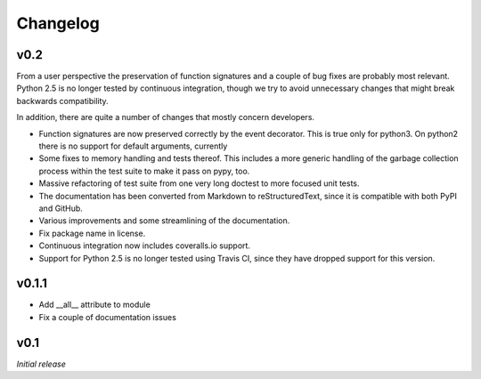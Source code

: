 Changelog
---------

v0.2
~~~~

From a user perspective the preservation of function signatures and a couple of
bug fixes are probably most relevant. Python 2.5 is no longer tested by
continuous integration, though we try to avoid unnecessary changes that might
break backwards compatibility.

In addition, there are quite a number of changes that mostly concern
developers.

- Function signatures are now preserved correctly by the event decorator. This
  is true only for python3. On python2 there is no support for default
  arguments, currently
- Some fixes to memory handling and tests thereof. This includes a more generic
  handling of the garbage collection process within the test suite to make it
  pass on pypy, too.
- Massive refactoring of test suite from one very long doctest to more focused
  unit tests.
- The documentation has been converted from Markdown to reStructuredText, since
  it is compatible with both PyPI and GitHub.
- Various improvements and some streamlining of the documentation.
- Fix package name in license.
- Continuous integration now includes coveralls.io support.
- Support for Python 2.5 is no longer tested using Travis CI, since they have
  dropped support for this version.


v0.1.1
~~~~~~

- Add __all__ attribute to module
- Fix a couple of documentation issues


v0.1
~~~~

*Initial release*
